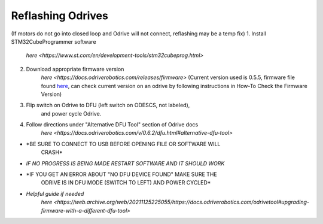 **Reflashing Odrives**
========================================================================================================================
(If motors do not go into closed loop and Odrive will not connect, reflashing may be a temp fix)
1. Install STM32CubeProgrammer software
      `here <https://www.st.com/en/development-tools/stm32cubeprog.html>`

2. Download appropriate firmware version
      `here <https://docs.odriverobotics.com/releases/firmware>` (Current
      version used is 0.5.5, firmware file found
      `here <https://github.com/RAMBotsCSU/testing/tree/main/o-drive>`__,
      can check current version on an odrive by following instructions
      in How-To Check the Firmware Version)

3. Flip switch on Odrive to DFU (left switch on ODESCS, not labeled),
      and power cycle Odrive.

4. Follow directions under "Alternative DFU Tool" section of Odrive docs
      `here <https://docs.odriverobotics.com/v/0.6.2/dfu.html#alternative-dfu-tool>`

-  *BE SURE TO CONNECT TO USB BEFORE OPENING FILE OR SOFTWARE WILL
      CRASH*

-  *IF NO PROGRESS IS BEING MADE RESTART SOFTWARE AND IT SHOULD WORK*

-  *IF YOU GET AN ERROR ABOUT "NO DFU DEVICE FOUND" MAKE SURE THE
      ODRIVE IS IN DFU MODE (SWITCH TO LEFT) AND POWER CYCLED*

-  *Helpful guide if needed*
      `here <https://web.archive.org/web/20211125225055/https://docs.odriverobotics.com/odrivetool#upgrading-firmware-with-a-different-dfu-tool>`
